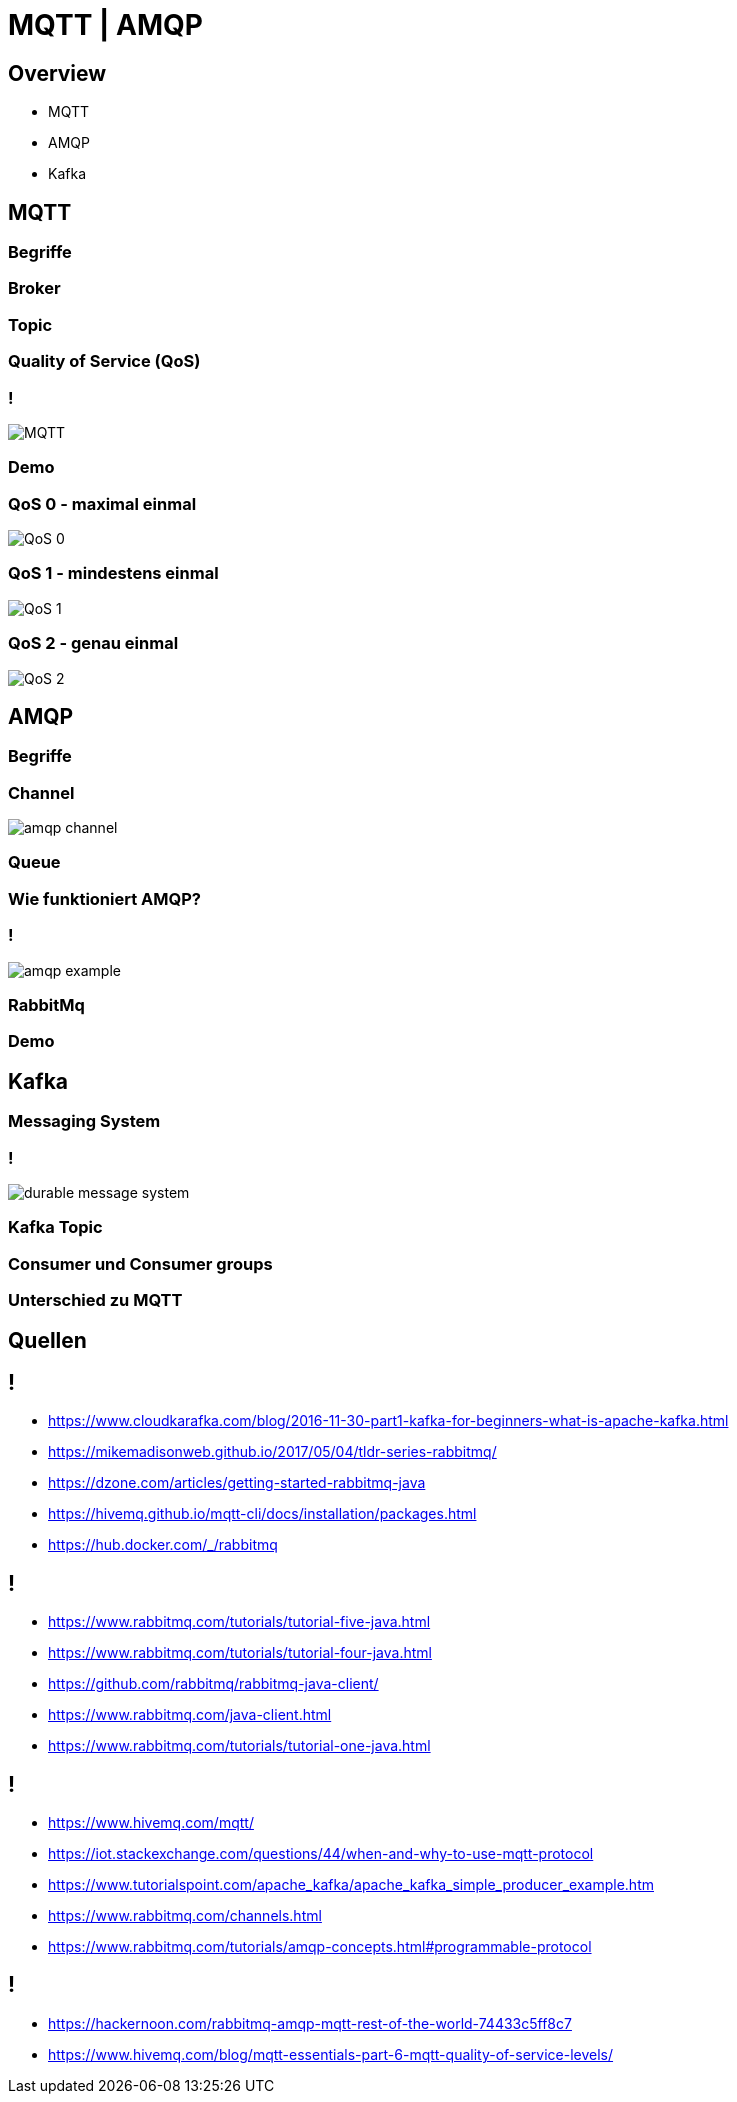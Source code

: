 :imagesdir: ./images

= MQTT | AMQP

== Overview

* MQTT
* AMQP
* Kafka

== MQTT

=== Begriffe
=== Broker
=== Topic
=== Quality of Service (QoS)
=== !

image::mqtt-protocol.png[MQTT]

=== Demo

=== QoS 0 - maximal einmal

image::QoS-0.png[]

=== QoS 1 - mindestens einmal

image::QoS-1.png[]

=== QoS 2 - genau einmal

image::QoS-2.png[]

== AMQP

=== Begriffe
=== Channel
image::amqp_channel.jpeg[]
=== Queue
=== Wie funktioniert AMQP?
=== !
image::amqp-example.png[]
=== RabbitMq
=== Demo

== Kafka

=== Messaging System
=== !
image::durable-message-system.png[]
=== Kafka Topic
=== Consumer und Consumer groups
=== Unterschied zu MQTT

== Quellen

== !

* https://www.cloudkarafka.com/blog/2016-11-30-part1-kafka-for-beginners-what-is-apache-kafka.html
* https://mikemadisonweb.github.io/2017/05/04/tldr-series-rabbitmq/
* https://dzone.com/articles/getting-started-rabbitmq-java
* https://hivemq.github.io/mqtt-cli/docs/installation/packages.html
* https://hub.docker.com/_/rabbitmq

== !
* https://www.rabbitmq.com/tutorials/tutorial-five-java.html
* https://www.rabbitmq.com/tutorials/tutorial-four-java.html
* https://github.com/rabbitmq/rabbitmq-java-client/
* https://www.rabbitmq.com/java-client.html
* https://www.rabbitmq.com/tutorials/tutorial-one-java.html

== !
* https://www.hivemq.com/mqtt/
* https://iot.stackexchange.com/questions/44/when-and-why-to-use-mqtt-protocol
* https://www.tutorialspoint.com/apache_kafka/apache_kafka_simple_producer_example.htm
* https://www.rabbitmq.com/channels.html
* https://www.rabbitmq.com/tutorials/amqp-concepts.html#programmable-protocol

== !
* https://hackernoon.com/rabbitmq-amqp-mqtt-rest-of-the-world-74433c5ff8c7
* https://www.hivemq.com/blog/mqtt-essentials-part-6-mqtt-quality-of-service-levels/
